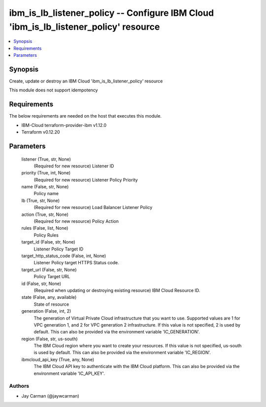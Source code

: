
ibm_is_lb_listener_policy -- Configure IBM Cloud 'ibm_is_lb_listener_policy' resource
=====================================================================================

.. contents::
   :local:
   :depth: 1


Synopsis
--------

Create, update or destroy an IBM Cloud 'ibm_is_lb_listener_policy' resource

This module does not support idempotency



Requirements
------------
The below requirements are needed on the host that executes this module.

- IBM-Cloud terraform-provider-ibm v1.12.0
- Terraform v0.12.20



Parameters
----------

  listener (True, str, None)
    (Required for new resource) Listener ID


  priority (True, int, None)
    (Required for new resource) Listener Policy Priority


  name (False, str, None)
    Policy name


  lb (True, str, None)
    (Required for new resource) Load Balancer Listener Policy


  action (True, str, None)
    (Required for new resource) Policy Action


  rules (False, list, None)
    Policy Rules


  target_id (False, str, None)
    Listener Policy Target ID


  target_http_status_code (False, int, None)
    Listener Policy target HTTPS Status code.


  target_url (False, str, None)
    Policy Target URL


  id (False, str, None)
    (Required when updating or destroying existing resource) IBM Cloud Resource ID.


  state (False, any, available)
    State of resource


  generation (False, int, 2)
    The generation of Virtual Private Cloud infrastructure that you want to use. Supported values are 1 for VPC generation 1, and 2 for VPC generation 2 infrastructure. If this value is not specified, 2 is used by default. This can also be provided via the environment variable 'IC_GENERATION'.


  region (False, str, us-south)
    The IBM Cloud region where you want to create your resources. If this value is not specified, us-south is used by default. This can also be provided via the environment variable 'IC_REGION'.


  ibmcloud_api_key (True, any, None)
    The IBM Cloud API key to authenticate with the IBM Cloud platform. This can also be provided via the environment variable 'IC_API_KEY'.













Authors
~~~~~~~

- Jay Carman (@jaywcarman)

